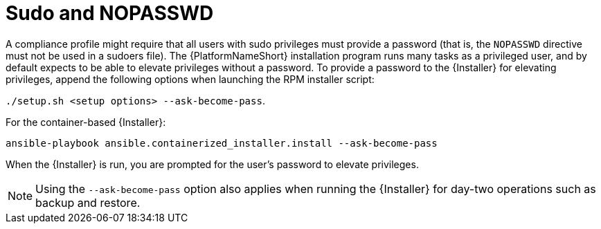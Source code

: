 // Module included in the following assemblies:
// downstream/assemblies/assembly-hardening-aap.adoc

[id="ref-sudo-nopasswd_{context}"]

= Sudo and NOPASSWD

A compliance profile might require that all users with sudo privileges must provide a password (that is, the `NOPASSWD` directive must not be used in a sudoers file). 
The {PlatformNameShort} installation program runs many tasks as a privileged user, and by default expects to be able to elevate privileges without a password. 
To provide a password to the {Installer} for elevating privileges, append the following options when launching the RPM installer script: 

`./setup.sh <setup options> --ask-become-pass`.

For the container-based {Installer}: 

`ansible-playbook ansible.containerized_installer.install --ask-become-pass`

When the {Installer} is run, you are prompted for the user's password to elevate privileges.

[NOTE]
====
Using the `--ask-become-pass` option also applies when running the {Installer} for day-two operations such as backup and restore.
====


